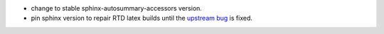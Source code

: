 * change to stable sphinx-autosummary-accessors version.
* pin sphinx version to repair RTD latex builds until the `upstream bug <https://github.com/spatialaudio/nbsphinx/issues/584>`_
  is fixed.
